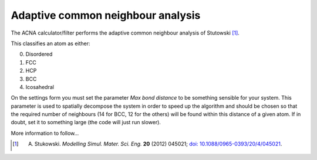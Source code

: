 ==================================
Adaptive common neighbour analysis
==================================

The ACNA calculator/filter performs the adaptive common neighbour analysis of Stutowski [1]_.

This classifies an atom as either:

0. Disordered
1. FCC
2. HCP
3. BCC
4. Icosahedral 

On the settings form you must set the parameter *Max bond distance* to be something sensible for your system.  
This parameter is used to spatially decompose the system in order to speed up the algorithm and should be chosen
so that the required number of neighbours (14 for BCC, 12 for the others) will be found within this distance of
a given atom. If in doubt, set it to something large (the code will just run slower).

More information to follow...

.. [1] A. Stukowski. *Modelling Simul. Mater. Sci. Eng.* **20** (2012) 045021; `doi: 10.1088/0965-0393/20/4/045021 <http://dx.doi.org/10.1088/0965-0393/20/4/045021>`_.
